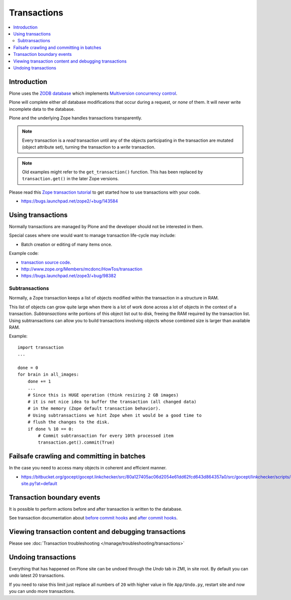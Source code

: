 ================
Transactions
================

.. contents:: :local:

Introduction
==============

Plone uses the
`ZODB database <http://en.wikipedia.org/wiki/Zope_Object_database>`_ which
implements `Multiversion concurrency control
<http://en.wikipedia.org/wiki/Multiversion_concurrency_control>`_.

Plone will complete either *all* database modifications that occur during a
request, or *none* of them. It will never write incomplete data to the
database.

Plone and the underlying Zope handles transactions transparently.

.. note::

    Every transaction is a *read* transaction until any of the objects
    participating in the transaction are mutated (object attribute set),
    turning the transaction to a *write* transaction.

.. note::

    Old examples might refer to the ``get_transaction()`` function. This has
    been replaced by ``transaction.get()`` in the later Zope versions.

Please read this
`Zope transaction tutorial <http://www.zope.org/Members/mcdonc/HowTos/transaction>`_
to get started how to use transactions with your code.

* https://bugs.launchpad.net/zope2/+bug/143584

Using transactions
==================

Normally transactions are managed by Plone and the developer should not be
interested in them.

Special cases where one would want to manage transaction life-cycle may
include:

* Batch creation or editing of many items once.

Example code:

* `transaction source code <http://svn.zope.org/transaction/trunk/transaction/?rev=104430>`_.

* http://www.zope.org/Members/mcdonc/HowTos/transaction

* https://bugs.launchpad.net/zope3/+bug/98382


Subtransactions
----------------

Normally, a Zope transaction keeps a list of objects modified within the
transaction in a structure in RAM.

This list of objects can grow quite large when there is a lot of work done
across a lot of objects in the context of a transaction. *Subtransactions*
write portions of this object list out to disk, freeing the RAM required by
the transaction list. Using subtransactions can allow you to build
transactions involving objects whose combined size is larger than available
RAM.

Example::

    import transaction
    ...

    done = 0
    for brain in all_images:
        done += 1
        ...
        # Since this is HUGE operation (think resizing 2 GB images)
        # it is not nice idea to buffer the transaction (all changed data)
        # in the memory (Zope default transaction behavior).
        # Using subtransactions we hint Zope when it would be a good time to
        # flush the changes to the disk.
        if done % 10 == 0:
            # Commit subtransaction for every 10th processed item
            transaction.get().commit(True)

Failsafe crawling and committing in batches
==============================================

In the case you need to access many objects in coherent and efficient manner.

* https://bitbucket.org/gocept/gocept.linkchecker/src/80a127405ac06d2054e61dd62fcd643d864357a0/src/gocept/linkchecker/scripts/crawl-site.py?at=default

Transaction boundary events
============================

It is possible to perform actions before and after transaction is written to
the database.

See transaction documentation about
`before commit hooks <http://zodb.readthedocs.org/en/latest/transactions.html#before-commit-hook>`_ and 
`after commit hooks <http://zodb.readthedocs.org/en/latest/transactions.html#after-commit-hooks>`_.


Viewing transaction content and debugging transactions
=======================================================

Please see :doc:`Transaction troubleshooting </manage/troubleshooting/transactions>`

Undoing transactions
=======================

Everything that has happened on Plone site can be undoed through the *Undo*
tab in ZMI, in site root. By default you can undo latest 20 transactions.

If you need to raise this limit just replace all numbers of ``20``
with higher value in file ``App/Undo.py``, restart site and now you can undo more transactions.


